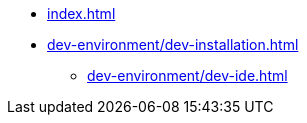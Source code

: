 // SPDX-FileCopyrightText: © 2025 Sebastian Davids <sdavids@gmx.de>
// SPDX-License-Identifier: Apache-2.0

// https://docs.antora.org/antora/latest/navigation/files-and-lists/

* xref:index.adoc[]
* xref:dev-environment/dev-installation.adoc[]
** xref:dev-environment/dev-ide.adoc[]
